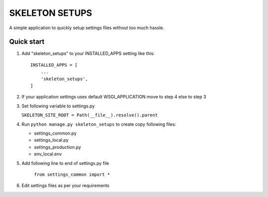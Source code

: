 =================
SKELETON SETUPS
=================

A simple application to quickly setup settings files without too
much hassle.


Quick start
-----------

1. Add "skeleton_setups" to your INSTALLED_APPS setting like this::

    INSTALLED_APPS = [
        ...
        'skeleton_setups',
    ]


2. If your application settings uses default WSGI_APPLICATION move to step 4 else to step 3


3. Set following variable to settings.py

   ``SKELETON_SITE_ROOT = Path(__file__).resolve().parent``


4. Run ``python manage.py skeleton_setups`` to create copy following files:

   * settings_common.py
   * settings_local.py
   * settings_production.py
   * env_local.env


5. Add following line to end of settings.py file

    ``from settings_common import *``


6. Edit settings files as per your requirements